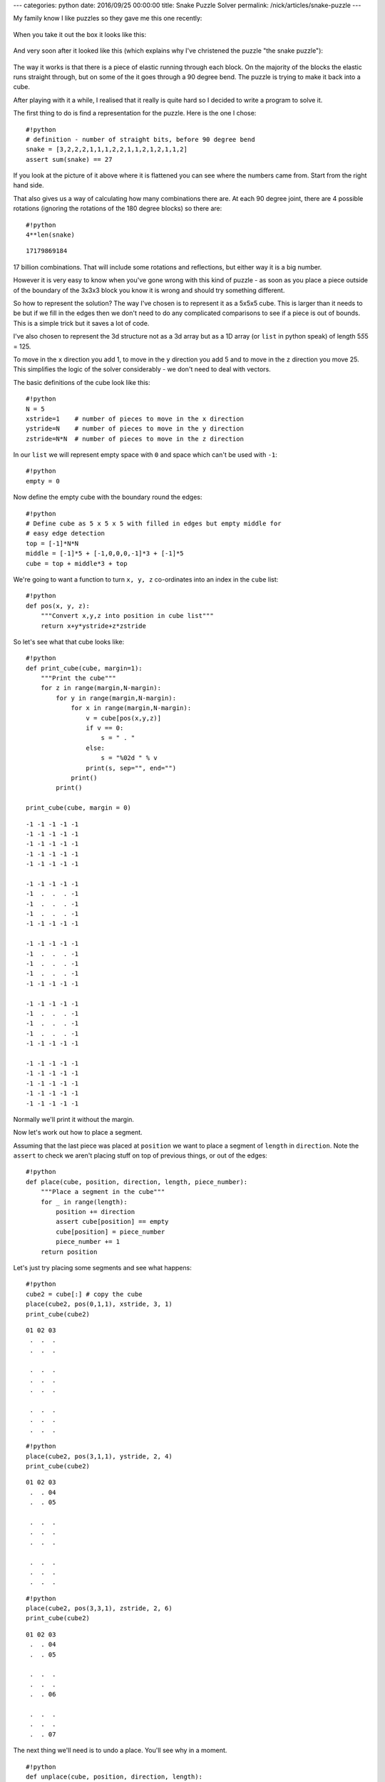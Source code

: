 ---
categories: python
date: 2016/09/25 00:00:00
title: Snake Puzzle Solver
permalink: /nick/articles/snake-puzzle
---

My family know I like puzzles so they gave me this one recently:

.. figure:: /nick/pub/snake-puzzle/snake-puzzle-boxed.jpg
   :alt: Boxed Snake Puzzle

When you take it out the box it looks like this:

.. figure:: /nick/pub/snake-puzzle/snake-puzzle-solved.jpg
   :alt: Solved Snake Puzzle

And very soon after it looked like this (which explains why I've
christened the puzzle "the snake puzzle"):

.. figure:: /nick/pub/snake-puzzle/snake-puzzle-flat.jpg
   :alt: Flat Snake Puzzle

The way it works is that there is a piece of elastic running through
each block. On the majority of the blocks the elastic runs straight
through, but on some of the it goes through a 90 degree bend. The puzzle
is trying to make it back into a cube.

After playing with it a while, I realised that it really is quite hard
so I decided to write a program to solve it.

The first thing to do is find a representation for the puzzle. Here is
the one I chose::

    #!python
    # definition - number of straight bits, before 90 degree bend
    snake = [3,2,2,2,1,1,1,2,2,1,1,2,1,2,1,1,2]
    assert sum(snake) == 27

If you look at the picture of it above where it is flattened you can see
where the numbers came from. Start from the right hand side.

That also gives us a way of calculating how many combinations there are.
At each 90 degree joint, there are 4 possible rotations (ignoring the
rotations of the 180 degree blocks) so there are::

    #!python
    4**len(snake)




.. parsed-literal::

    17179869184



17 billion combinations. That will include some rotations and
reflections, but either way it is a big number.

However it is very easy to know when you've gone wrong with this kind of
puzzle - as soon as you place a piece outside of the boundary of the
3x3x3 block you know it is wrong and should try something different.

So how to represent the solution? The way I've chosen is to represent it
as a 5x5x5 cube. This is larger than it needs to be but if we fill in
the edges then we don't need to do any complicated comparisons to see if
a piece is out of bounds. This is a simple trick but it saves a lot of
code.

I've also chosen to represent the 3d structure not as a 3d array but as
a 1D array (or ``list`` in python speak) of length 5\ *5*\ 5 = 125.

To move in the ``x`` direction you add 1, to move in the ``y`` direction
you add 5 and to move in the ``z`` direction you move 25. This
simplifies the logic of the solver considerably - we don't need to deal
with vectors.

The basic definitions of the cube look like this::

    #!python
    N = 5
    xstride=1    # number of pieces to move in the x direction
    ystride=N    # number of pieces to move in the y direction
    zstride=N*N  # number of pieces to move in the z direction

In our ``list`` we will represent empty space with ``0`` and space which
can't be used with ``-1``::

    #!python
    empty = 0

Now define the empty cube with the boundary round the edges::

    #!python
    # Define cube as 5 x 5 x 5 with filled in edges but empty middle for
    # easy edge detection
    top = [-1]*N*N
    middle = [-1]*5 + [-1,0,0,0,-1]*3 + [-1]*5
    cube = top + middle*3 + top

We're going to want a function to turn ``x, y, z`` co-ordinates into an
index in the ``cube`` list::

    #!python
    def pos(x, y, z):
        """Convert x,y,z into position in cube list"""
        return x+y*ystride+z*zstride

So let's see what that cube looks like::

    #!python
    def print_cube(cube, margin=1):
        """Print the cube"""
        for z in range(margin,N-margin):
            for y in range(margin,N-margin):
                for x in range(margin,N-margin):
                    v = cube[pos(x,y,z)]
                    if v == 0:
                        s = " . "
                    else:
                        s = "%02d " % v
                    print(s, sep="", end="")
                print()
            print()
    
    print_cube(cube, margin = 0)


.. parsed-literal::

    -1 -1 -1 -1 -1 
    -1 -1 -1 -1 -1 
    -1 -1 -1 -1 -1 
    -1 -1 -1 -1 -1 
    -1 -1 -1 -1 -1 
    
    -1 -1 -1 -1 -1 
    -1  .  .  . -1 
    -1  .  .  . -1 
    -1  .  .  . -1 
    -1 -1 -1 -1 -1 
    
    -1 -1 -1 -1 -1 
    -1  .  .  . -1 
    -1  .  .  . -1 
    -1  .  .  . -1 
    -1 -1 -1 -1 -1 
    
    -1 -1 -1 -1 -1 
    -1  .  .  . -1 
    -1  .  .  . -1 
    -1  .  .  . -1 
    -1 -1 -1 -1 -1 
    
    -1 -1 -1 -1 -1 
    -1 -1 -1 -1 -1 
    -1 -1 -1 -1 -1 
    -1 -1 -1 -1 -1 
    -1 -1 -1 -1 -1 


Normally we'll print it without the margin.

Now let's work out how to place a segment.

Assuming that the last piece was placed at ``position`` we want to place
a segment of ``length`` in ``direction``. Note the ``assert`` to check
we aren't placing stuff on top of previous things, or out of the edges::

    #!python
    def place(cube, position, direction, length, piece_number):
        """Place a segment in the cube"""
        for _ in range(length):
            position += direction
            assert cube[position] == empty
            cube[position] = piece_number
            piece_number += 1
        return position

Let's just try placing some segments and see what happens::

    #!python
    cube2 = cube[:] # copy the cube
    place(cube2, pos(0,1,1), xstride, 3, 1)
    print_cube(cube2)


.. parsed-literal::

    01 02 03 
     .  .  . 
     .  .  . 
    
     .  .  . 
     .  .  . 
     .  .  . 
    
     .  .  . 
     .  .  . 
     .  .  . 
    


::

    #!python
    place(cube2, pos(3,1,1), ystride, 2, 4)
    print_cube(cube2)


.. parsed-literal::

    01 02 03 
     .  . 04 
     .  . 05 
    
     .  .  . 
     .  .  . 
     .  .  . 
    
     .  .  . 
     .  .  . 
     .  .  . 
    


::

    #!python
    place(cube2, pos(3,3,1), zstride, 2, 6)
    print_cube(cube2)


.. parsed-literal::

    01 02 03 
     .  . 04 
     .  . 05 
    
     .  .  . 
     .  .  . 
     .  . 06 
    
     .  .  . 
     .  .  . 
     .  . 07 
    


The next thing we'll need is to undo a place. You'll see why in a
moment.

::

    #!python
    def unplace(cube, position, direction, length):
        """Remove a segment from the cube"""
        for _ in range(length):
            position += direction
            cube[position] = empty

::

    #!python
    unplace(cube2, pos(3,3,1), zstride, 2)
    print_cube(cube2)


.. parsed-literal::

    01 02 03 
     .  . 04 
     .  . 05 
    
     .  .  . 
     .  .  . 
     .  .  . 
    
     .  .  . 
     .  .  . 
     .  .  . 
    


Now let's write a function which returns whether a move is valid given a
current ``position`` and a ``direction`` and a ``length`` of the segment
we are trying to place.

::

    #!python
    def is_valid(cube, position, direction, length):
        """Returns True if a move is valid"""
        for _ in range(length):
            position += direction
            if cube[position] != empty:
                return False
        return True

::

    #!python
    is_valid(cube2, pos(3,3,1), zstride, 2)




.. parsed-literal::

    True



::

    #!python
    is_valid(cube2, pos(3,3,1), zstride, 3)




.. parsed-literal::

    False



Given ``is_valid`` it is now straight forward to work out what moves are
possible at a given time, given a ``cube`` with a ``position``, a
``direction`` and a ``length`` we are trying to place.

::

    #!python
    # directions next piece could go in
    directions = [xstride, -xstride, ystride, -ystride, zstride, -zstride]
    
    def moves(cube, position, direction, length):
        """Returns the valid moves for the current position"""
        valid_moves = []
        for new_direction in directions:
            # Can't carry on in same direction, or the reverse of the same direction
            if new_direction == direction or new_direction == -direction:
                continue
            if is_valid(cube, position, new_direction, length):
                valid_moves.append(new_direction)
        return valid_moves

::

    #!python
    moves(cube2, pos(3,3,1), ystride, 2)




.. parsed-literal::

    [-1, 25]



So that is telling us that you can insert a segment of length 2 using a
direction of ``-xstride`` or ``zstride``. If you look at previous
``print_cube()`` output you'll see those are the only possible moves.

Now we have all the bits to build a recursive solver.

::

    #!python
    def solve(cube, position, direction, snake, piece_number):
        """Recursive cube solver"""
        if len(snake) == 0:
            print("Solution")
            print_cube(cube)
            return
        length, snake = snake[0], snake[1:]
        valid_moves = moves(cube, position, direction, length)
        for new_direction in valid_moves:
            new_position = place(cube, position, new_direction, length, piece_number)
            solve(cube, new_position, new_direction, snake, piece_number+length)
            unplace(cube, position, new_direction, length)

This works by being passed in the ``snake`` of moves left. If there are
no moves left then it must be solved, so we print the solution.
Otherwise it takes the head off the ``snake`` with
``length, snake = snake[0], snake[1:]`` and makes the list of valid
moves of that ``length``.

Then we ``place`` each move, and try to ``solve`` that cube using a
recursive call to ``solve``. We ``unplace`` the move so we can try
again.

This very quickly runs through all the possible solutions::

    #!python
    # Start just off the side
    position = pos(0,1,1)
    direction = xstride
    length = snake[0]
    # Place the first segment along one edge - that is the only possible place it can go
    position = place(cube, position, direction, length, 1)
    # Now solve!
    solve(cube, position, direction, snake[1:], length+1)


.. parsed-literal::

    Solution
    01 02 03 
    20 21 04 
    07 06 05 
    
    16 15 14 
    19 22 13 
    08 11 12 
    
    17 24 25 
    18 23 26 
    09 10 27 
    
    Solution
    01 02 03 
    16 15 14 
    17 24 25 
    
    20 21 04 
    19 22 13 
    18 23 26 
    
    07 06 05 
    08 11 12 
    09 10 27 
    


Wow! It came up with 2 solutions! However they are the same solution
just rotated and reflected.

But how do you use the solution? Starting from the correct end of the
snake, place each piece into its corresponding number. Take the first
layer of the solution as being the bottom (or top - whatever is
easiest), the next layer is the middle and the one after the top.

.. figure:: /nick/pub/snake-puzzle/snake-puzzle-flat-numbered.jpg
   :alt: Flat Snake Puzzle Numbered

After a bit of fiddling around you'll get...

.. figure:: /nick/pub/snake-puzzle/snake-puzzle-solved.jpg
   :alt: Solved Snake Puzzle

I hope you enjoyed that introduction to puzzle solving with computer.

If you want to try one yourselves, use the same technique to solve
solitaire.
